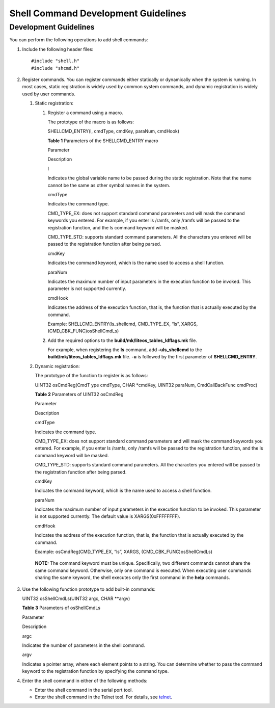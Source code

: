 Shell Command Development Guidelines
====================================

Development Guidelines
----------------------

You can perform the following operations to add shell commands:

1. Include the following header files:

   ::

      #include "shell.h"
      #include "shcmd.h"

2. Register commands. You can register commands either statically or
   dynamically when the system is running. In most cases, static
   registration is widely used by common system commands, and dynamic
   registration is widely used by user commands.

   1. Static registration:

      1. Register a command using a macro.

         The prototype of the macro is as follows:

         SHELLCMD_ENTRY(l, cmdType, cmdKey, paraNum, cmdHook)

         **Table 1** Parameters of the SHELLCMD_ENTRY macro

         .. raw:: html

            <table>

         .. raw:: html

            <thead align="left">

         .. raw:: html

            <tr id="row209856358456">

         .. raw:: html

            <th class="cellrowborder" valign="top" width="20.91%" id="mcps1.2.3.1.1">

         .. raw:: html

            <p id="p998583517456">

         Parameter

         .. raw:: html

            </p>

         .. raw:: html

            </th>

         .. raw:: html

            <th class="cellrowborder" valign="top" width="79.09%" id="mcps1.2.3.1.2">

         .. raw:: html

            <p id="p169851735174511">

         Description

         .. raw:: html

            </p>

         .. raw:: html

            </th>

         .. raw:: html

            </tr>

         .. raw:: html

            </thead>

         .. raw:: html

            <tbody>

         .. raw:: html

            <tr id="row13985153574517">

         .. raw:: html

            <td class="cellrowborder" valign="top" width="20.91%" headers="mcps1.2.3.1.1 ">

         .. raw:: html

            <p id="p6985113513452">

         l

         .. raw:: html

            </p>

         .. raw:: html

            </td>

         .. raw:: html

            <td class="cellrowborder" valign="top" width="79.09%" headers="mcps1.2.3.1.2 ">

         .. raw:: html

            <p id="p998573514457">

         Indicates the global variable name to be passed during the
         static registration. Note that the name cannot be the same as
         other symbol names in the system.

         .. raw:: html

            </p>

         .. raw:: html

            </td>

         .. raw:: html

            </tr>

         .. raw:: html

            <tr id="row398513594518">

         .. raw:: html

            <td class="cellrowborder" valign="top" width="20.91%" headers="mcps1.2.3.1.1 ">

         .. raw:: html

            <p id="p59856356450">

         cmdType

         .. raw:: html

            </p>

         .. raw:: html

            </td>

         .. raw:: html

            <td class="cellrowborder" valign="top" width="79.09%" headers="mcps1.2.3.1.2 ">

         .. raw:: html

            <p id="p119859355458">

         Indicates the command type.

         .. raw:: html

            </p>

         .. raw:: html

            <ul id="ul11135144114816">

         .. raw:: html

            <li>

         .. raw:: html

            <p id="p21351144488">

         CMD_TYPE_EX: does not support standard command parameters and
         will mask the command keywords you entered. For example, if you
         enter ls /ramfs, only /ramfs will be passed to the registration
         function, and the ls command keyword will be masked.

         .. raw:: html

            </p>

         .. raw:: html

            </li>

         .. raw:: html

            <li>

         .. raw:: html

            <p id="p21353410482">

         CMD_TYPE_STD: supports standard command parameters. All the
         characters you entered will be passed to the registration
         function after being parsed.

         .. raw:: html

            </p>

         .. raw:: html

            </li>

         .. raw:: html

            </ul>

         .. raw:: html

            </td>

         .. raw:: html

            </tr>

         .. raw:: html

            <tr id="row20985153524519">

         .. raw:: html

            <td class="cellrowborder" valign="top" width="20.91%" headers="mcps1.2.3.1.1 ">

         .. raw:: html

            <p id="p1098693510451">

         cmdKey

         .. raw:: html

            </p>

         .. raw:: html

            </td>

         .. raw:: html

            <td class="cellrowborder" valign="top" width="79.09%" headers="mcps1.2.3.1.2 ">

         .. raw:: html

            <p id="p11986735144514">

         Indicates the command keyword, which is the name used to access
         a shell function.

         .. raw:: html

            </p>

         .. raw:: html

            </td>

         .. raw:: html

            </tr>

         .. raw:: html

            <tr id="row1398683511450">

         .. raw:: html

            <td class="cellrowborder" valign="top" width="20.91%" headers="mcps1.2.3.1.1 ">

         .. raw:: html

            <p id="p598613359451">

         paraNum

         .. raw:: html

            </p>

         .. raw:: html

            </td>

         .. raw:: html

            <td class="cellrowborder" valign="top" width="79.09%" headers="mcps1.2.3.1.2 ">

         .. raw:: html

            <p id="p11986535144516">

         Indicates the maximum number of input parameters in the
         execution function to be invoked. This parameter is not
         supported currently.

         .. raw:: html

            </p>

         .. raw:: html

            </td>

         .. raw:: html

            </tr>

         .. raw:: html

            <tr id="row39861935154516">

         .. raw:: html

            <td class="cellrowborder" valign="top" width="20.91%" headers="mcps1.2.3.1.1 ">

         .. raw:: html

            <p id="p5986735114518">

         cmdHook

         .. raw:: html

            </p>

         .. raw:: html

            </td>

         .. raw:: html

            <td class="cellrowborder" valign="top" width="79.09%" headers="mcps1.2.3.1.2 ">

         .. raw:: html

            <p id="p398683574515">

         Indicates the address of the execution function, that is, the
         function that is actually executed by the command.

         .. raw:: html

            </p>

         .. raw:: html

            </td>

         .. raw:: html

            </tr>

         .. raw:: html

            </tbody>

         .. raw:: html

            </table>

         Example: SHELLCMD_ENTRY(ls_shellcmd, CMD_TYPE_EX, “ls”, XARGS,
         (CMD_CBK_FUNC)osShellCmdLs)

      2. Add the required options to the
         **build/mk/liteos_tables_ldflags.mk** file.

         For example, when registering the **ls** command, add
         **-uls_shellcmd** to the **build/mk/liteos_tables_ldflags.mk**
         file. **-u** is followed by the first parameter of
         **SHELLCMD_ENTRY**.

   2. Dynamic registration:

      The prototype of the function to register is as follows:

      UINT32 osCmdReg(CmdT ype cmdType, CHAR \*cmdKey, UINT32 paraNum,
      CmdCallBackFunc cmdProc)

      **Table 2** Parameters of UINT32 osCmdReg

      .. raw:: html

         <table>

      .. raw:: html

         <thead align="left">

      .. raw:: html

         <tr id="row1644693318490">

      .. raw:: html

         <th class="cellrowborder" valign="top" width="20.91%" id="mcps1.2.3.1.1">

      .. raw:: html

         <p id="p1644618337493">

      Parameter

      .. raw:: html

         </p>

      .. raw:: html

         </th>

      .. raw:: html

         <th class="cellrowborder" valign="top" width="79.09%" id="mcps1.2.3.1.2">

      .. raw:: html

         <p id="p444603317491">

      Description

      .. raw:: html

         </p>

      .. raw:: html

         </th>

      .. raw:: html

         </tr>

      .. raw:: html

         </thead>

      .. raw:: html

         <tbody>

      .. raw:: html

         <tr id="row844643374912">

      .. raw:: html

         <td class="cellrowborder" valign="top" width="20.91%" headers="mcps1.2.3.1.1 ">

      .. raw:: html

         <p id="p14446133319498">

      cmdType

      .. raw:: html

         </p>

      .. raw:: html

         </td>

      .. raw:: html

         <td class="cellrowborder" valign="top" width="79.09%" headers="mcps1.2.3.1.2 ">

      .. raw:: html

         <p id="p174461339496">

      Indicates the command type.

      .. raw:: html

         </p>

      .. raw:: html

         <ul id="ul1244773317496">

      .. raw:: html

         <li>

      .. raw:: html

         <p id="p1844719331495">

      CMD_TYPE_EX: does not support standard command parameters and will
      mask the command keywords you entered. For example, if you enter
      ls /ramfs, only /ramfs will be passed to the registration
      function, and the ls command keyword will be masked.

      .. raw:: html

         </p>

      .. raw:: html

         </li>

      .. raw:: html

         <li>

      .. raw:: html

         <p id="p20447143315498">

      CMD_TYPE_STD: supports standard command parameters. All the
      characters you entered will be passed to the registration function
      after being parsed.

      .. raw:: html

         </p>

      .. raw:: html

         </li>

      .. raw:: html

         </ul>

      .. raw:: html

         </td>

      .. raw:: html

         </tr>

      .. raw:: html

         <tr id="row14471733184915">

      .. raw:: html

         <td class="cellrowborder" valign="top" width="20.91%" headers="mcps1.2.3.1.1 ">

      .. raw:: html

         <p id="p744783319494">

      cmdKey

      .. raw:: html

         </p>

      .. raw:: html

         </td>

      .. raw:: html

         <td class="cellrowborder" valign="top" width="79.09%" headers="mcps1.2.3.1.2 ">

      .. raw:: html

         <p id="p18447833124914">

      Indicates the command keyword, which is the name used to access a
      shell function.

      .. raw:: html

         </p>

      .. raw:: html

         </td>

      .. raw:: html

         </tr>

      .. raw:: html

         <tr id="row17447143317495">

      .. raw:: html

         <td class="cellrowborder" valign="top" width="20.91%" headers="mcps1.2.3.1.1 ">

      .. raw:: html

         <p id="p174477331495">

      paraNum

      .. raw:: html

         </p>

      .. raw:: html

         </td>

      .. raw:: html

         <td class="cellrowborder" valign="top" width="79.09%" headers="mcps1.2.3.1.2 ">

      .. raw:: html

         <p id="p8447233184914">

      Indicates the maximum number of input parameters in the execution
      function to be invoked. This parameter is not supported currently.
      The default value is XARGS(0xFFFFFFFF).

      .. raw:: html

         </p>

      .. raw:: html

         </td>

      .. raw:: html

         </tr>

      .. raw:: html

         <tr id="row10447233174913">

      .. raw:: html

         <td class="cellrowborder" valign="top" width="20.91%" headers="mcps1.2.3.1.1 ">

      .. raw:: html

         <p id="p18447183334920">

      cmdHook

      .. raw:: html

         </p>

      .. raw:: html

         </td>

      .. raw:: html

         <td class="cellrowborder" valign="top" width="79.09%" headers="mcps1.2.3.1.2 ">

      .. raw:: html

         <p id="p44471533184912">

      Indicates the address of the execution function, that is, the
      function that is actually executed by the command.

      .. raw:: html

         </p>

      .. raw:: html

         </td>

      .. raw:: html

         </tr>

      .. raw:: html

         </tbody>

      .. raw:: html

         </table>

      Example: osCmdReg(CMD_TYPE_EX, “ls”, XARGS,
      (CMD_CBK_FUNC)osShellCmdLs)

   ..

      |image1| **NOTE:** The command keyword must be unique.
      Specifically, two different commands cannot share the same command
      keyword. Otherwise, only one command is executed. When executing
      user commands sharing the same keyword, the shell executes only
      the first command in the **help** commands.

3. Use the following function prototype to add built-in commands:

   UINT32 osShellCmdLs(UINT32 argc, CHAR \**argv)

   **Table 3** Parameters of osShellCmdLs

   .. raw:: html

      <table>

   .. raw:: html

      <thead align="left">

   .. raw:: html

      <tr id="row84451058105117">

   .. raw:: html

      <th class="cellrowborder" valign="top" width="50%" id="mcps1.2.3.1.1">

   .. raw:: html

      <p id="p1644515855111">

   Parameter

   .. raw:: html

      </p>

   .. raw:: html

      </th>

   .. raw:: html

      <th class="cellrowborder" valign="top" width="50%" id="mcps1.2.3.1.2">

   .. raw:: html

      <p id="p18445145805113">

   Description

   .. raw:: html

      </p>

   .. raw:: html

      </th>

   .. raw:: html

      </tr>

   .. raw:: html

      </thead>

   .. raw:: html

      <tbody>

   .. raw:: html

      <tr id="row194461458185112">

   .. raw:: html

      <td class="cellrowborder" valign="top" width="50%" headers="mcps1.2.3.1.1 ">

   .. raw:: html

      <p id="p64461158145120">

   argc

   .. raw:: html

      </p>

   .. raw:: html

      </td>

   .. raw:: html

      <td class="cellrowborder" valign="top" width="50%" headers="mcps1.2.3.1.2 ">

   .. raw:: html

      <p id="p1844625885112">

   Indicates the number of parameters in the shell command.

   .. raw:: html

      </p>

   .. raw:: html

      </td>

   .. raw:: html

      </tr>

   .. raw:: html

      <tr id="row144620587511">

   .. raw:: html

      <td class="cellrowborder" valign="top" width="50%" headers="mcps1.2.3.1.1 ">

   .. raw:: html

      <p id="p244625811517">

   argv

   .. raw:: html

      </p>

   .. raw:: html

      </td>

   .. raw:: html

      <td class="cellrowborder" valign="top" width="50%" headers="mcps1.2.3.1.2 ">

   .. raw:: html

      <p id="p11446958105119">

   Indicates a pointer array, where each element points to a string. You
   can determine whether to pass the command keyword to the registration
   function by specifying the command type.

   .. raw:: html

      </p>

   .. raw:: html

      </td>

   .. raw:: html

      </tr>

   .. raw:: html

      </tbody>

   .. raw:: html

      </table>

4. Enter the shell command in either of the following methods:

   -  Enter the shell command in the serial port tool.

   -  Enter the shell command in the Telnet tool. For details, see
      `telnet <telnet.md>`__.

.. |image1| image:: public_sys-resources/icon-note.gif
